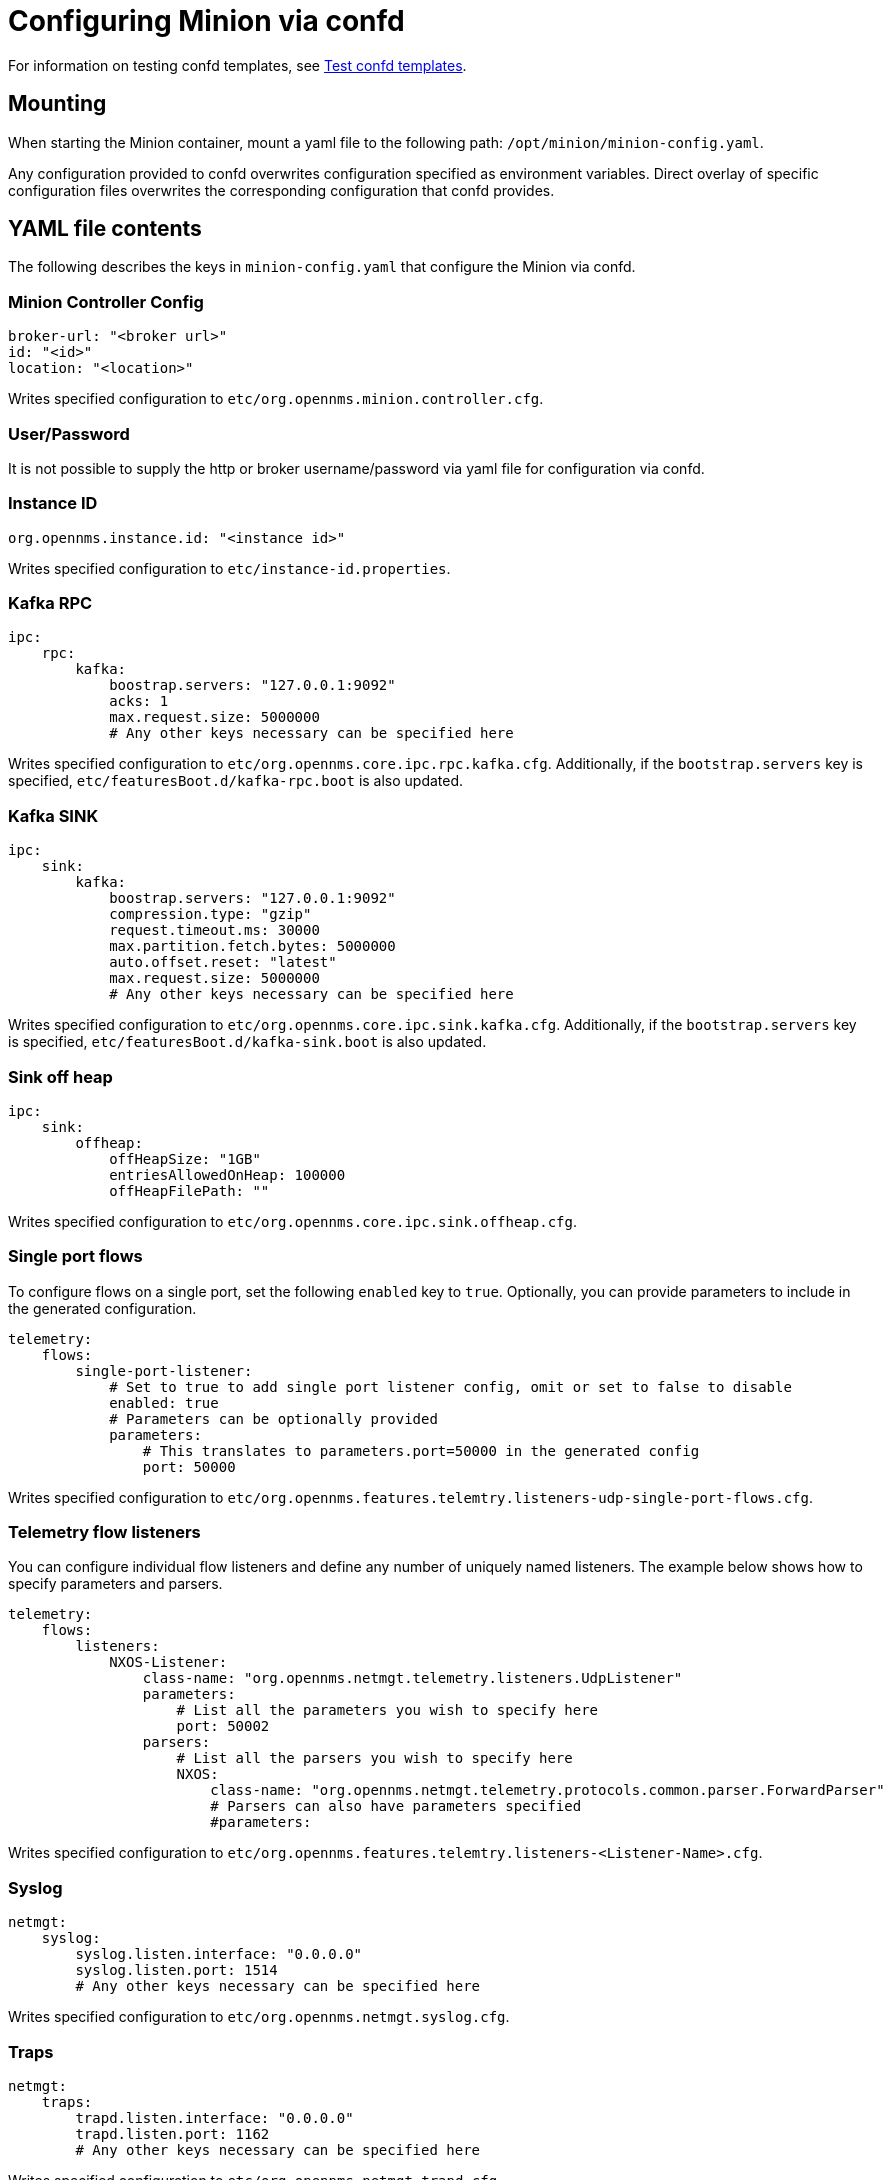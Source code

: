 [[minion-confd]]
= Configuring Minion via confd

For information on testing confd templates, see xref:configuration/minion-confd/test-confd.adoc#confd-template-test[Test confd templates].

== Mounting
When starting the Minion container, mount a yaml file to the following path: `/opt/minion/minion-config.yaml`.

Any configuration provided to confd overwrites configuration specified as environment variables. 
Direct overlay of specific configuration files overwrites the corresponding configuration that confd provides.

== YAML file contents
The following describes the keys in `minion-config.yaml` that configure the Minion via confd.

=== Minion Controller Config

```yaml
broker-url: "<broker url>"
id: "<id>"
location: "<location>"
```
Writes specified configuration to `etc/org.opennms.minion.controller.cfg`.

=== User/Password
It is not possible to supply the http or broker username/password via yaml file for configuration via confd.

=== Instance ID
```yaml
org.opennms.instance.id: "<instance id>"
```
Writes specified configuration to `etc/instance-id.properties`.

=== Kafka RPC
```yaml
ipc:
    rpc:
        kafka:
            boostrap.servers: "127.0.0.1:9092"
            acks: 1
            max.request.size: 5000000
            # Any other keys necessary can be specified here
```
Writes specified configuration to `etc/org.opennms.core.ipc.rpc.kafka.cfg`. 
Additionally, if the `bootstrap.servers` key is specified, `etc/featuresBoot.d/kafka-rpc.boot` is also updated.

=== Kafka SINK
```yaml
ipc:
    sink:
        kafka:
            boostrap.servers: "127.0.0.1:9092"
            compression.type: "gzip"
            request.timeout.ms: 30000
            max.partition.fetch.bytes: 5000000
            auto.offset.reset: "latest"
            max.request.size: 5000000
            # Any other keys necessary can be specified here
```
Writes specified configuration to `etc/org.opennms.core.ipc.sink.kafka.cfg`. 
Additionally, if the `bootstrap.servers` key is specified, `etc/featuresBoot.d/kafka-sink.boot` is also updated.

=== Sink off heap
```yaml
ipc:
    sink:
        offheap:
            offHeapSize: "1GB"
            entriesAllowedOnHeap: 100000
            offHeapFilePath: ""
```
Writes specified configuration to `etc/org.opennms.core.ipc.sink.offheap.cfg`.

=== Single port flows
To configure flows on a single port, set the following `enabled` key to `true`. 
Optionally, you can provide parameters to include in the generated configuration.

```yaml
telemetry:
    flows:
        single-port-listener:
            # Set to true to add single port listener config, omit or set to false to disable
            enabled: true
            # Parameters can be optionally provided
            parameters:
                # This translates to parameters.port=50000 in the generated config
                port: 50000
```
Writes specified configuration to `etc/org.opennms.features.telemtry.listeners-udp-single-port-flows.cfg`.

=== Telemetry flow listeners
You can configure individual flow listeners and define any number of uniquely named listeners. 
The example below shows how to specify parameters and parsers. 

```yaml
telemetry:
    flows:
        listeners:
            NXOS-Listener:
                class-name: "org.opennms.netmgt.telemetry.listeners.UdpListener"
                parameters:
                    # List all the parameters you wish to specify here
                    port: 50002
                parsers:
                    # List all the parsers you wish to specify here
                    NXOS:
                        class-name: "org.opennms.netmgt.telemetry.protocols.common.parser.ForwardParser"
                        # Parsers can also have parameters specified
                        #parameters:
```
Writes specified configuration to `etc/org.opennms.features.telemtry.listeners-<Listener-Name>.cfg`.

=== Syslog
```yaml
netmgt:
    syslog:
        syslog.listen.interface: "0.0.0.0"
        syslog.listen.port: 1514
        # Any other keys necessary can be specified here
```
Writes specified configuration to `etc/org.opennms.netmgt.syslog.cfg`.

=== Traps
```yaml
netmgt:
    traps:
        trapd.listen.interface: "0.0.0.0"
        trapd.listen.port: 1162
        # Any other keys necessary can be specified here
```
Writes specified configuration to `etc/org.opennms.netmgt.trapd.cfg`.

=== System properties
```yaml
system:
    properties:
        jaeger-agent-host: "<host>"
        org.opennms.snmp.snmp4j.allowSNMPv2InV1: true
        # Any other keys necessary can be specified here
```
Writes specified configuration to `etc/confd.system.properties`, which gets automatically appended to `etc/system.properties`. 
Additionally, if the `jaeger-agent-host` key is specified, `etc/featuresBoot.d/jaeger.boot` is also updated.

=== Karaf properties
```yaml
karaf:
    shell:
        ssh:
            host: "0.0.0.0"
            port: 8201
    management:
        rmi:
            registry:
                host: "127.0.0.1"
                port: 1299
            server:
                host: "127.0.0.1"
                port: 45444
```
Writes specified configuration to

* `etc/org.apache.karaf.shell.cfg` for content under `shell`.
* `etc/org.apache.karaf.management.cfg` for content under `management`.

=== Jetty properties
```yaml
jetty:
    web:
        host: "0.0.0.0"
        port: 8181
```
Writes specified configuration to `etc/org.ops4j.pax.web.cfg`.

=== Secure credentials vault provider
```yaml
scv:
    provider: "dominion"
```
Use to override the default SCV provider from the JCEKS implementation (which uses the file system) to a gRPC-based implementation that requests credentials from Dominion. 
If not specified, the default JCEKS is used.

=== Java options
```yaml
process-env:
    java-opts:
        - -Xmx4096m
        - -Xdebug
        - -Xrunjdwp:transport=dt_socket,server=y,suspend=n,address=7896
```

Use to specify an arbitrary list of Java options.
Writes specified configuration to `/opt/minion/etc/minion-process.env`, which contains `key=value` pairs that are set in the Minion process environment.

